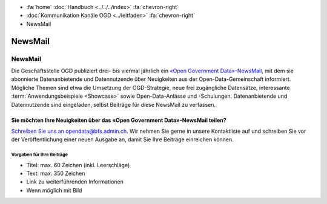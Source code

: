 .. container:: custom-breadcrumbs

   - :fa:`home` :doc:`Handbuch <../../../index>` :fa:`chevron-right`
   - :doc:`Kommunikation Kanäle OGD <../leitfaden>` :fa:`chevron-right`
   - NewsMail

*************************************
NewsMail
*************************************

NewsMail
==============

Die Geschäftsstelle OGD publiziert drei- bis viermal jährlich ein
`«Open Government Data»-NewsMail <https://www.bfs.admin.ch/bfs/de/home/dienstleistungen/ogd/newsmail.html>`__,
mit dem sie abonnierte Datenanbietende und Datennutzende über Neuigkeiten
aus der Open-Data-Gemeinschaft informiert. Mögliche Themen sind etwa die
Umsetzung der OGD-Strategie, neue frei zugängliche Datensätze,
interessante :term:`Anwendungsbeispiele <Showcase>`
sowie Open-Data-Anlässe und -Schulungen. Datenanbietende und
Datennutzende sind eingeladen, selbst Beiträge für diese NewsMail zu verfassen.

Sie möchten Ihre Neuigkeiten über das «Open Government Data»-NewsMail teilen?
--------------------------------------------------------------------------------

`Schreiben Sie uns an opendata@bfs.admin.ch <mailto:opendata@bfs.admin.ch>`__.
Wir nehmen Sie gerne in unsere Kontaktliste auf und schreiben Sie vor der
Veröffentlichung einer neuen Ausgabe an, damit Sie Ihre Beiträge einreichen können.

Vorgaben für Ihre Beiträge
^^^^^^^^^^^^^^^^^^^^^^^^^^^

- Titel: max. 60 Zeichen (inkl. Leerschläge)
- Text: max. 350 Zeichen
- Link zu weiterführenden Informationen
- Wenn möglich mit Bild
